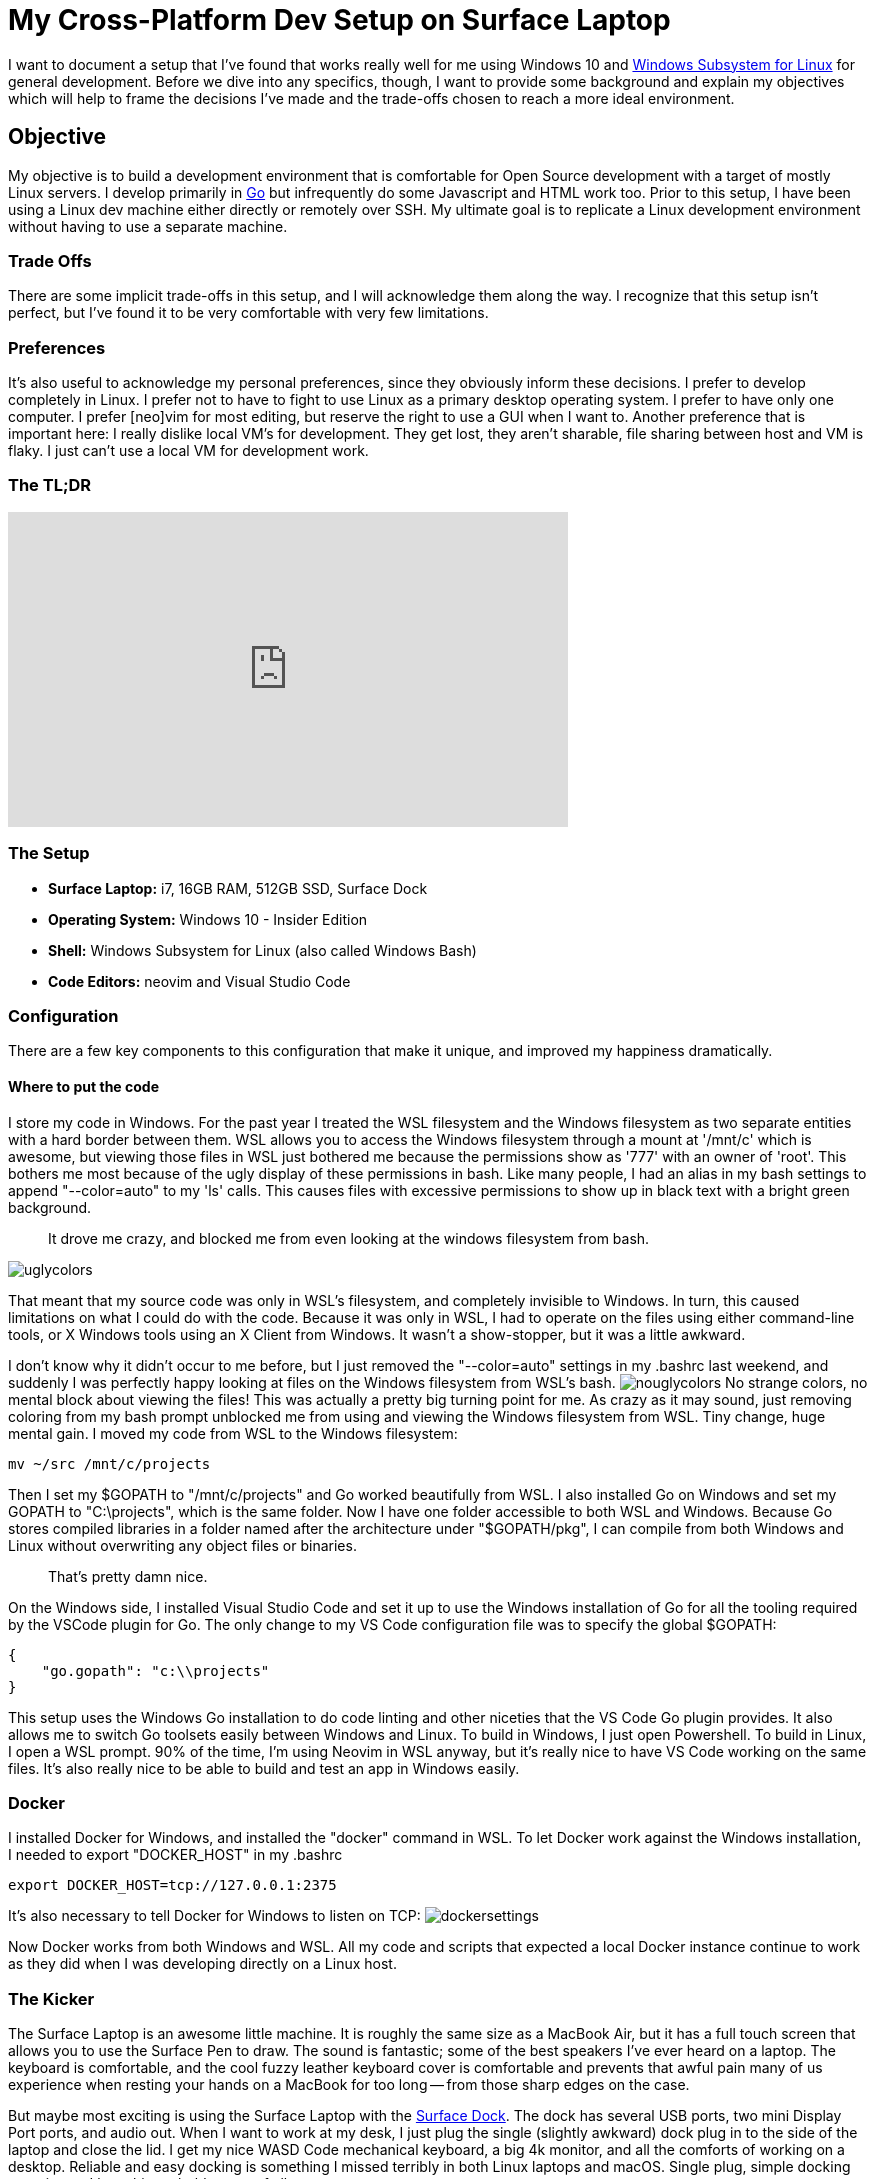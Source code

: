 = My Cross-Platform Dev Setup on Surface Laptop 
:date: 2017/09/29 
:draft: false 
:keywords: WSL
:description: Cross platform development environment for my Surface Laptop
:slug: my-cross-platform-dev-setup-on-surface-laptop 
:image_url: images/uploads/32f178dad7c94e5bb78194a83bd316db.png   
:image_credit: My Cross-Platform Dev Setup on Surface Laptop   
:image_credit_url: '#' 

I want to document a setup that I've found that works really well for me using Windows 10 and https://blogs.msdn.microsoft.com/wsl/2016/04/22/windows-subsystem-for-linux-overview/[Windows Subsystem for Linux] for general development.
Before we dive into any specifics, though, I want to provide some background and explain my objectives which will help to frame the decisions I've made and the trade-offs chosen to reach a more ideal environment.

== Objective

My objective is to build a development environment that is comfortable for Open Source development with a target of mostly Linux servers.
I develop primarily in https://golang.org[Go] but infrequently do some Javascript and HTML work too.
Prior to this setup, I have been using a Linux dev machine either directly or remotely over SSH.
My ultimate goal is to replicate a Linux development environment without having to use a separate machine.

=== Trade Offs

There are some implicit trade-offs in this setup, and I will acknowledge them along the way.
I recognize that this setup isn't perfect, but I've found it to be very comfortable with very few limitations.

=== Preferences

It's also useful to acknowledge my personal preferences, since they obviously inform these decisions.
I prefer to develop completely in Linux.
I prefer not to have to fight to use Linux as a primary desktop operating system.
I prefer to have only one computer.
I prefer [neo]vim for most editing, but reserve the right to use a GUI when I want to.
Another preference that is important here: I really dislike local VM's for development.
They get lost, they aren't sharable, file sharing between host and VM is flaky.
I just can't use a local VM for development work.

=== The TL;DR

+++<iframe width="560" height="315" src="https://www.youtube.com/embed/_y2e4QaUktQ" frameborder="0" allowfullscreen="allowfullscreen">++++++</iframe>+++


=== The Setup

* *Surface Laptop:* i7, 16GB RAM, 512GB SSD, Surface Dock
* *Operating System:* Windows 10 - Insider Edition
* *Shell:* Windows Subsystem for Linux (also called Windows Bash)
* *Code Editors:* neovim and Visual Studio Code

=== Configuration

There are a few key components to this configuration that make it unique, and improved my happiness dramatically.

==== Where to put the code

I store my code in Windows.
For the past year I treated the WSL filesystem and the Windows filesystem as two separate entities with a hard border between them.
WSL allows you to access the Windows filesystem through a mount at '/mnt/c' which is awesome, but viewing those files in WSL just bothered me because the permissions show as '777' with an owner of 'root'.
This bothers me most because of the ugly display of these permissions in bash.
Like many people, I had an alias in my bash settings to append "--color=auto" to my 'ls' calls.
This causes files with excessive permissions to show up in black text with a bright green background.

____
It drove me crazy, and blocked me from even looking at the windows filesystem from bash.
____

image::images/uploads/a6f66697d2714b56b9560df579dd1378.png[uglycolors]

That meant that my source code was only in WSL's filesystem, and completely invisible to Windows.
In turn, this caused limitations on what I could do with the code.
Because it was only in WSL, I had to operate on the files using either command-line tools, or X Windows tools using an X Client from Windows.
It wasn't a show-stopper, but it was a little awkward.

I don't know why it didn't occur to me before, but I just removed the "--color=auto" settings in my .bashrc last weekend, and suddenly I was perfectly happy looking at files on the Windows filesystem from WSL's bash.
image:images/uploads/93b6088ba3b948f2a3c42e0b1ea51bac.png[nouglycolors]  No strange colors, no mental block about viewing the files!
This was actually a pretty big turning point for me.
As crazy as it may sound, just removing coloring from my bash prompt unblocked me from using and viewing the Windows filesystem from WSL.
Tiny change, huge mental gain.
I moved my code from WSL to the Windows filesystem:

----
mv ~/src /mnt/c/projects
----

Then I set my $GOPATH to "/mnt/c/projects" and Go worked beautifully from WSL.
I also installed Go on Windows and set my GOPATH to "C:\projects", which is the same folder.
Now I have one folder accessible to both WSL and Windows.
Because Go stores compiled libraries in a folder named after the architecture under "$GOPATH/pkg", I can compile from both Windows and Linux without overwriting any object files or binaries.

____
That's pretty damn nice.
____

On the Windows side, I installed Visual Studio Code and set it up to use the Windows installation of Go for all the tooling required by the VSCode plugin for Go.
The only change to my VS Code configuration file was to specify the global $GOPATH:

----
{
    "go.gopath": "c:\\projects"
}
----

This setup uses the Windows Go installation to do code linting and other niceties that the VS Code Go plugin provides.
It also allows me to switch Go toolsets easily between Windows and Linux.
To build in Windows, I just open Powershell.
To build in Linux, I open a WSL prompt.
90% of the time, I'm using Neovim in WSL anyway, but it's really nice to have VS Code working on the same files.
It's also really nice to be able to build and test an app in Windows easily.

=== Docker

I installed Docker for Windows, and installed the "docker" command in WSL.
To let Docker work against the Windows installation, I needed to export "DOCKER_HOST" in my .bashrc

----
export DOCKER_HOST=tcp://127.0.0.1:2375
----

It's also necessary to tell Docker for Windows to listen on TCP: image:images/uploads/1ff54ca30abf4a9e99356793f3304aed.png[dockersettings]

Now Docker works from both Windows and WSL.
All my code and scripts that expected a local Docker instance continue to work as they did when I was developing directly on a Linux host.

=== The Kicker

The Surface Laptop is an awesome little machine.
It is roughly the same size as a MacBook Air, but it has a full touch screen that allows you to use the Surface Pen to draw.
The sound is fantastic;
some of the best speakers I've ever heard on a laptop.
The keyboard is comfortable, and the cool fuzzy leather keyboard cover is comfortable and prevents that awful pain many of us experience when resting your hands on a MacBook for too long -- from those sharp edges on the case.

But maybe most exciting is using the Surface Laptop with the https://www.microsoft.com/en-us/store/d/microsoft-surface-dock/8qrh2npz0s0p/hpr1?OCID=AID620866_SEM_WcsVqgAABYJtT8Nn%3a20170929022339%3as[Surface Dock].
The dock has several USB ports, two mini Display Port ports, and audio out.
When I want to work at my desk, I just plug the single (slightly awkward) dock plug in to the side of the laptop and close the lid.
I get my nice WASD Code mechanical keyboard, a big 4k monitor, and all the comforts of working on a desktop.
Reliable and easy docking is something I missed terribly in both Linux laptops and macOS.
Single plug, simple docking experience.
I love this probably most of all.

=== Summary

None of this is revolutionary, but the setup as a whole makes me happy.
I have all the comforts of a consumer-grade operating system (Windows), so I can easily use Skype, Slack, Microsoft Teams, Outlook, etc without fighting to install them on Linux, or worse -- settling for a nasty web interface.
I also have all the benefits of a full Linux development environment.
I can use "apt" to install any packages I want, I use Neovim, all my dotfiles work perfectly in WSL.
It's a full Linux development environment without a VM.
*This setup has enabled me to go down to a single computer for my day-to-day usage.*  Only one computer on my desk now, instead of the three that were there before.
I haven't turned on my MacBook Pro in almost a week.
